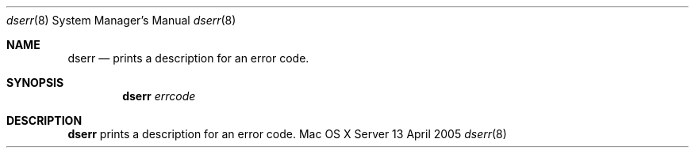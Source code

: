 .\"	$Id: dserr.8,v 1.1 2005/04/13 17:16:32 snsimon Exp $
.\"
.\" Copyright (c) 2005 Apple Computer, Inc., all rights reserved.
.\" Distributed as unsupported software for Mac OS X Server
.Dd 13 April 2005
.Dt dserr 8
.Os "Mac OS X Server"
.sp
.Sh NAME
.Nm dserr
.Nd prints a description for an error code.
.Sh SYNOPSIS
.Nm
.Ar errcode
.sp
.Sh DESCRIPTION
.Nm
prints a description for an error code.
